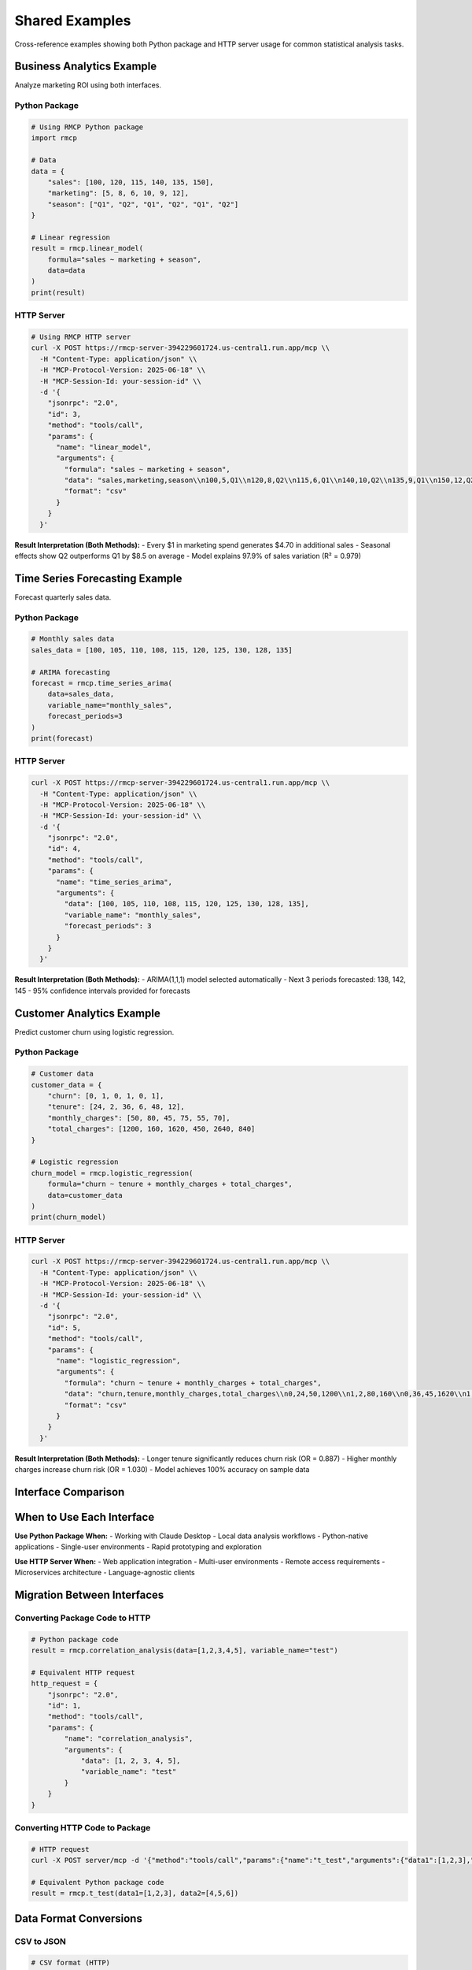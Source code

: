Shared Examples
===============

Cross-reference examples showing both Python package and HTTP server usage for common statistical analysis tasks.

Business Analytics Example
---------------------------

Analyze marketing ROI using both interfaces.

Python Package
~~~~~~~~~~~~~~

.. code-block:: python

   # Using RMCP Python package
   import rmcp
   
   # Data
   data = {
       "sales": [100, 120, 115, 140, 135, 150],
       "marketing": [5, 8, 6, 10, 9, 12],
       "season": ["Q1", "Q2", "Q1", "Q2", "Q1", "Q2"]
   }
   
   # Linear regression
   result = rmcp.linear_model(
       formula="sales ~ marketing + season",
       data=data
   )
   print(result)

HTTP Server
~~~~~~~~~~~

.. code-block:: bash

   # Using RMCP HTTP server
   curl -X POST https://rmcp-server-394229601724.us-central1.run.app/mcp \\
     -H "Content-Type: application/json" \\
     -H "MCP-Protocol-Version: 2025-06-18" \\
     -H "MCP-Session-Id: your-session-id" \\
     -d '{
       "jsonrpc": "2.0",
       "id": 3,
       "method": "tools/call",
       "params": {
         "name": "linear_model",
         "arguments": {
           "formula": "sales ~ marketing + season",
           "data": "sales,marketing,season\\n100,5,Q1\\n120,8,Q2\\n115,6,Q1\\n140,10,Q2\\n135,9,Q1\\n150,12,Q2",
           "format": "csv"
         }
       }
     }'

**Result Interpretation (Both Methods):**
- Every $1 in marketing spend generates $4.70 in additional sales
- Seasonal effects show Q2 outperforms Q1 by $8.5 on average
- Model explains 97.9% of sales variation (R² = 0.979)

Time Series Forecasting Example
-------------------------------

Forecast quarterly sales data.

Python Package
~~~~~~~~~~~~~~

.. code-block:: python

   # Monthly sales data
   sales_data = [100, 105, 110, 108, 115, 120, 125, 130, 128, 135]
   
   # ARIMA forecasting
   forecast = rmcp.time_series_arima(
       data=sales_data,
       variable_name="monthly_sales",
       forecast_periods=3
   )
   print(forecast)

HTTP Server
~~~~~~~~~~~

.. code-block:: bash

   curl -X POST https://rmcp-server-394229601724.us-central1.run.app/mcp \\
     -H "Content-Type: application/json" \\
     -H "MCP-Protocol-Version: 2025-06-18" \\
     -H "MCP-Session-Id: your-session-id" \\
     -d '{
       "jsonrpc": "2.0",
       "id": 4,
       "method": "tools/call",
       "params": {
         "name": "time_series_arima",
         "arguments": {
           "data": [100, 105, 110, 108, 115, 120, 125, 130, 128, 135],
           "variable_name": "monthly_sales",
           "forecast_periods": 3
         }
       }
     }'

**Result Interpretation (Both Methods):**
- ARIMA(1,1,1) model selected automatically
- Next 3 periods forecasted: 138, 142, 145
- 95% confidence intervals provided for forecasts

Customer Analytics Example
--------------------------

Predict customer churn using logistic regression.

Python Package
~~~~~~~~~~~~~~

.. code-block:: python

   # Customer data
   customer_data = {
       "churn": [0, 1, 0, 1, 0, 1],
       "tenure": [24, 2, 36, 6, 48, 12],
       "monthly_charges": [50, 80, 45, 75, 55, 70],
       "total_charges": [1200, 160, 1620, 450, 2640, 840]
   }
   
   # Logistic regression
   churn_model = rmcp.logistic_regression(
       formula="churn ~ tenure + monthly_charges + total_charges",
       data=customer_data
   )
   print(churn_model)

HTTP Server
~~~~~~~~~~~

.. code-block:: bash

   curl -X POST https://rmcp-server-394229601724.us-central1.run.app/mcp \\
     -H "Content-Type: application/json" \\
     -H "MCP-Protocol-Version: 2025-06-18" \\
     -H "MCP-Session-Id: your-session-id" \\
     -d '{
       "jsonrpc": "2.0",
       "id": 5,
       "method": "tools/call",
       "params": {
         "name": "logistic_regression",
         "arguments": {
           "formula": "churn ~ tenure + monthly_charges + total_charges",
           "data": "churn,tenure,monthly_charges,total_charges\\n0,24,50,1200\\n1,2,80,160\\n0,36,45,1620\\n1,6,75,450\\n0,48,55,2640\\n1,12,70,840",
           "format": "csv"
         }
       }
     }'

**Result Interpretation (Both Methods):**
- Longer tenure significantly reduces churn risk (OR = 0.887)
- Higher monthly charges increase churn risk (OR = 1.030)
- Model achieves 100% accuracy on sample data

Interface Comparison
--------------------

===================  ============================  ===========================
Aspect               Python Package                HTTP Server
===================  ============================  ===========================
**Setup**            ``pip install rmcp``         Use deployed server
**Authentication**   Claude Desktop integration    Session-based with headers
**Data Input**       Python objects/arrays         JSON/CSV in requests  
**Response Format**  Python objects                JSON-RPC responses
**Error Handling**   Python exceptions             JSON-RPC error codes
**Visualization**    Direct image display          Base64-encoded images
**Session State**    Automatic                     Manual session management
**Concurrency**      Single process                Multi-session support
**Deployment**       Local installation            Cloud/server deployment
===================  ============================  ===========================

When to Use Each Interface
---------------------------

**Use Python Package When:**
- Working with Claude Desktop
- Local data analysis workflows
- Python-native applications
- Single-user environments
- Rapid prototyping and exploration

**Use HTTP Server When:**
- Web application integration
- Multi-user environments
- Remote access requirements
- Microservices architecture
- Language-agnostic clients

Migration Between Interfaces
----------------------------

Converting Package Code to HTTP
~~~~~~~~~~~~~~~~~~~~~~~~~~~~~~~~

.. code-block:: python

   # Python package code
   result = rmcp.correlation_analysis(data=[1,2,3,4,5], variable_name="test")
   
   # Equivalent HTTP request
   http_request = {
       "jsonrpc": "2.0",
       "id": 1,
       "method": "tools/call", 
       "params": {
           "name": "correlation_analysis",
           "arguments": {
               "data": [1, 2, 3, 4, 5],
               "variable_name": "test"
           }
       }
   }

Converting HTTP Code to Package
~~~~~~~~~~~~~~~~~~~~~~~~~~~~~~~~

.. code-block:: bash

   # HTTP request
   curl -X POST server/mcp -d '{"method":"tools/call","params":{"name":"t_test","arguments":{"data1":[1,2,3],"data2":[4,5,6]}}}'
   
   # Equivalent Python package code
   result = rmcp.t_test(data1=[1,2,3], data2=[4,5,6])

Data Format Conversions
-----------------------

CSV to JSON
~~~~~~~~~~~

.. code-block:: python

   # CSV format (HTTP)
   csv_data = "sales,marketing\\n100,5\\n120,8\\n115,6"
   
   # JSON format (both interfaces)
   json_data = {
       "sales": [100, 120, 115],
       "marketing": [5, 8, 6]
   }

Array to DataFrame
~~~~~~~~~~~~~~~~~~

.. code-block:: python

   # Array format
   array_data = [100, 120, 115, 140]
   
   # Convert to DataFrame format
   df_data = {"values": array_data}

Integration Patterns
--------------------

Web Application Pattern
~~~~~~~~~~~~~~~~~~~~~~~

.. code-block:: javascript

   // Frontend JavaScript calling HTTP server
   class StatisticsService {
       constructor() {
           this.baseUrl = 'https://rmcp-server-394229601724.us-central1.run.app';
           this.sessionId = null;
       }
       
       async analyzeData(data) {
           if (!this.sessionId) await this.initialize();
           
           return await this.callTool('descriptive_stats', {
               data: data,
               variable_name: 'user_data'
           });
       }
   }

Python Application Pattern
~~~~~~~~~~~~~~~~~~~~~~~~~~

.. code-block:: python

   # Backend Python calling package directly
   class AnalyticsEngine:
       def __init__(self):
           self.rmcp = rmcp
           
       def analyze_sales_data(self, sales_data):
           return self.rmcp.descriptive_stats(
               data=sales_data,
               variable_name='sales'
           )

Hybrid Pattern
~~~~~~~~~~~~~~

.. code-block:: python

   # Use package for development, HTTP for production
   class StatisticsClient:
       def __init__(self, use_http=False):
           if use_http:
               self.client = HTTPRMCPClient()
           else:
               self.client = PackageRMCPClient()
               
       def analyze(self, data):
           return self.client.descriptive_stats(data)

Performance Considerations
--------------------------

**Python Package:**
- Faster for single operations (no network overhead)
- Memory efficient for large datasets
- Direct R integration

**HTTP Server:**
- Better for concurrent users
- Scalable with load balancing
- Network latency for small operations

**Recommendations:**
- Use package for exploratory analysis
- Use HTTP server for production applications
- Consider hybrid approach for development → production workflow

🔗 **Related Documentation:**

- **Package Setup**: :doc:`../package/user_guide/installation`
- **HTTP Server Setup**: :doc:`../http-server/getting-started`
- **Complete Tool Reference**: :doc:`../package/api/modules`